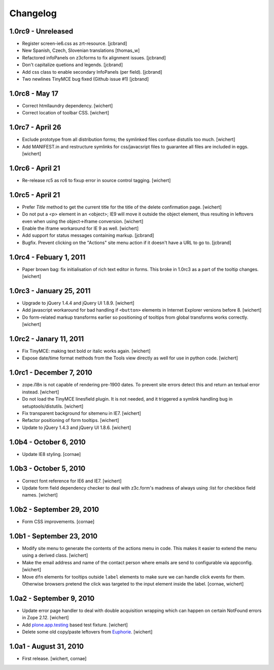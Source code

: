 Changelog
=========

1.0rc9 - Unreleased
-------------------

* Register screen-ie6.css as zrt-resource.
  [jcbrand]

* New Spanish, Czech, Slovenian translations
  [thomas_w]

* Refactored infoPanels on z3cforms to fix alignment issues.
  [jcbrand]

* Don't capitalize quetions and legends.
  [jcbrand]

* Add css class to enable secondary InfoPanels (per field).
  [jcbrand]

* Two newlines TinyMCE bug fixed (Github issue #1)
  [jcbrand]

1.0rc8 - May 17
---------------

* Correct htmllaundry dependency.
  [wichert]

* Correct location of toolbar CSS.
  [wichert]


1.0rc7 - April 26
-----------------

* Exclude prototype from all distribution forms; the symlinked files confuse
  distutils too much.
  [wichert]

* Add MANIFEST.in and restructure symlinks for css/javacsript files to
  guarantee all files are included in eggs.
  [wichert]

1.0rc6 - April 21
-----------------

* Re-release rc5 as rc6 to fixup error in source control tagging.
  [wichert]


1.0rc5 - April 21
-----------------

* Prefer `Title` method to get the current title for the title of the delete
  confirmation page.
  [wichert]

* Do not put a <p> element in an <object>; IE9 will move it outside the object
  element, thus resulting in leftovers even when using the object->iframe
  conversion.
  [wichert]

* Enable the iframe workaround for IE 9 as well.
  [wichert]

* Add support for status messages containing markup.
  [jcbrand]

* Bugfix. Prevent clicking on the "Actions" site menu action if it doesn't have
  a URL to go to. 
  [jcbrand]


1.0rc4 - Febuary 1, 2011
------------------------

* Paper brown bag: fix initialisation of rich text editor in forms. This
  broke in 1.0rc3 as a part of the tooltip changes.
  [wichert]


1.0rc3 - January 25, 2011
-------------------------

* Upgrade to jQuery 1.4.4 and jQuery UI 1.8.9.
  [wichert]

* Add javascript workaround for bad handling if ``<button>`` elements in
  Internet Explorer versions before 8.
  [wichert]

* Do form-related markup transforms earlier so positioning of tooltips
  from global transforms works correctly.
  [wichert]


1.0rc2 - Janary 11, 2011
------------------------

* Fix TinyMCE: making text bold or italic works again.
  [wichert]

* Expose date/time format methods from the Tools view directly as well
  for use in python code.
  [wichert]


1.0rc1 - December 7, 2010
-------------------------

* zope.i18n is not capable of rendering pre-1900 dates. To prevent site errors
  detect this and return an textual error instead. 
  [wichert]

* Do not load the TinyMCE linesfield plugin. It is not needed, and it triggered
  a symlink handling bug in setuptools/distutils.
  [wichert]

* Fix transparent background for sitemenu in IE7.
  [wichert]

* Refactor positioning of form tooltips.
  [wichert]

* Update to jQuery 1.4.3 and jQuery UI 1.8.6.
  [wichert]


1.0b4 - October 6, 2010
-----------------------

* Update IE8 styling.
  [cornae]

1.0b3 - October 5, 2010
-----------------------

* Correct font reference for IE6 and IE7.
  [wichert]

* Update form field dependency checker to deal with z3c.form's madness of
  always using :list for checkbox field names.
  [wichert]


1.0b2 - September 29, 2010
--------------------------

* Form CSS improvements.
  [cornae]


1.0b1 - September 23, 2010
--------------------------

* Modify site menu to generate the contents of the actions menu in code. This
  makes it easier to extend the menu using a derived class.
  [wichert]

* Make the email address and name of the contact person where emails are send
  to configurable via appconfig.
  [wichert]

* Move ``dfn`` elements for tooltips outside ``label`` elements to make sure
  we can handle click events for them. Otherwise browsers pretend the click
  was targeted to the input element inside the label.
  [cornae, wichert]


1.0a2 - September 9, 2010
-------------------------

* Update error page handler to deal with double acquisition wrapping which
  can happen on certain NotFound errors in Zope 2.12.
  [wichert]

* Add `plone.app.testing <http://pypi.python.org/pypi/plone.app.testing>`_
  based test fixture.
  [wichert]

* Delete some old copy/paste leftovers from `Euphorie
  <http://pypi.python.org/pypi/Euphorie>`_.
  [wichert]


1.0a1 - August 31, 2010
-----------------------

* First release.
  [wichert, cornae]


